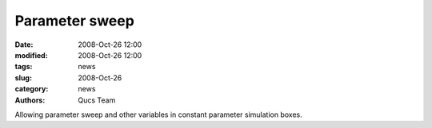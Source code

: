 Parameter sweep
###############

:date: 2008-Oct-26 12:00
:modified: 2008-Oct-26 12:00
:tags: news
:slug: 2008-Oct-26
:category: news
:authors: Qucs Team

Allowing parameter sweep and other variables in constant parameter simulation boxes.
